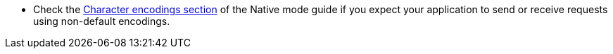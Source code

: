 * Check the xref:native-mode.adoc#charsets[Character encodings section] of the Native mode guide if you expect
  your application to send or receive requests using non-default encodings.

